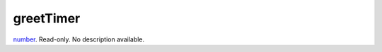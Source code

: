 greetTimer
====================================================================================================

`number`_. Read-only. No description available.

.. _`number`: ../../../lua/type/number.html
